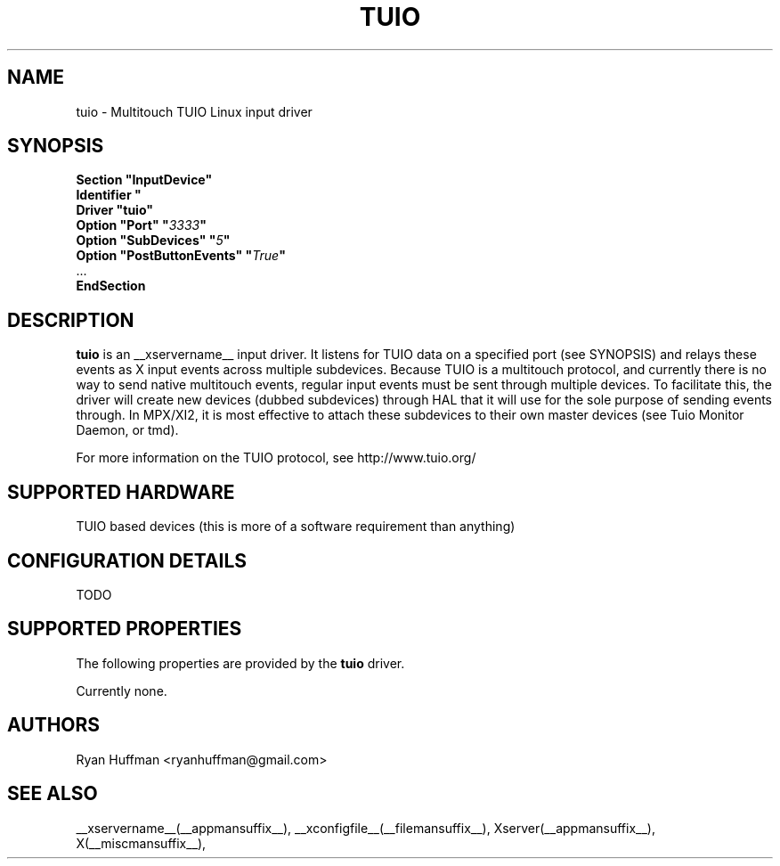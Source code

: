 .\" shorthand for double quote that works everywhere.
.ds q \N'34'
.TH TUIO __drivermansuffix__ __vendorversion__

.SH NAME
tuio \- Multitouch TUIO Linux input driver

.SH SYNOPSIS
.nf
.B "Section \*qInputDevice\*q"
.BI "  Identifier \*q\" devname \*q
.B  "  Driver \*qtuio\*q"
.BI "  Option \*qPort\*q   \*q" 3333 \*q
.BI "  Option \*qSubDevices\*q   \*q" 5 \*q
.BI "  Option \*qPostButtonEvents\*q   \*q" True \*q
\ \ ...
.B EndSection
.fi

.SH DESCRIPTION
.B tuio
is an __xservername__ input driver. It listens for TUIO data on a specified 
port (see SYNOPSIS) and relays these events as X input events across multiple 
subdevices.  Because TUIO is a multitouch protocol, and currently there is no 
way to send native multitouch events, regular input events must be sent through
multiple devices. To facilitate this, the driver will create new devices (dubbed
subdevices) through HAL that it will use for the sole purpose of sending events 
through.  In MPX/XI2, it is most effective to attach these subdevices to their
own master devices (see Tuio Monitor Daemon, or tmd).

For more information on the TUIO protocol, see http://www.tuio.org/
.PP

.SH SUPPORTED HARDWARE
TUIO based devices (this is more of a software requirement than anything)
.PP

.SH CONFIGURATION DETAILS
TODO
.PP

.SH SUPPORTED PROPERTIES
The following properties are provided by the
.B tuio
driver.

Currently none.

.SH AUTHORS
Ryan Huffman <ryanhuffman@gmail.com>

.SH "SEE ALSO"
__xservername__(__appmansuffix__), __xconfigfile__(__filemansuffix__), Xserver(__appmansuffix__), X(__miscmansuffix__),
.
